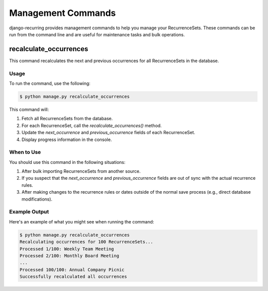 ====================
Management Commands
====================

django-recurring provides management commands to help you manage your RecurrenceSets. These commands can be run from the command line and are useful for maintenance tasks and bulk operations.

recalculate_occurrences
-----------------------

This command recalculates the next and previous occurrences for all RecurrenceSets in the database.

Usage
^^^^^

To run the command, use the following:

.. code-block:: console

    $ python manage.py recalculate_occurrences

This command will:

1. Fetch all RecurrenceSets from the database.
2. For each RecurrenceSet, call the `recalculate_occurrences()` method.
3. Update the `next_occurrence` and `previous_occurrence` fields of each RecurrenceSet.
4. Display progress information in the console.

When to Use
^^^^^^^^^^^

You should use this command in the following situations:

1. After bulk importing RecurrenceSets from another source.
2. If you suspect that the `next_occurrence` and `previous_occurrence` fields are out of sync with the actual recurrence rules.
3. After making changes to the recurrence rules or dates outside of the normal save process (e.g., direct database modifications).

Example Output
^^^^^^^^^^^^^^

Here's an example of what you might see when running the command:

.. code-block:: console

    $ python manage.py recalculate_occurrences
    Recalculating occurrences for 100 RecurrenceSets...
    Processed 1/100: Weekly Team Meeting
    Processed 2/100: Monthly Board Meeting
    ...
    Processed 100/100: Annual Company Picnic
    Successfully recalculated all occurrences
